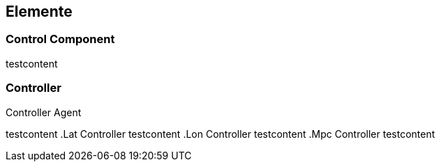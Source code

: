 [[section-elements]]
== Elemente

=== Control Component
testcontent

=== Controller
****
.Controller Agent
testcontent
.Lat Controller
testcontent
.Lon Controller
testcontent
.Mpc Controller
testcontent
****

